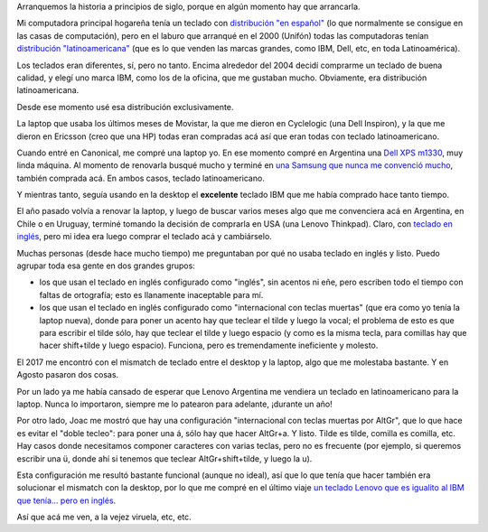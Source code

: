 .. title: Distribución de teclado
.. date: 2017-10-23 19:13:48
.. tags: distribución, teclado

Arranquemos la historia a principios de siglo, porque en algún momento hay que arrancarla.

Mi computadora principal hogareña tenía un teclado con `distribución "en español" <https://upload.wikimedia.org/wikipedia/commons/7/74/KB_Spanish.svg>`_ (lo que normalmente se consigue en las casas de computación), pero en el laburo que arranqué en el 2000 (Unifón) todas las computadoras tenían `distribución "latinoamericana" <https://upload.wikimedia.org/wikipedia/commons/8/8e/KB_Latin_American.svg>`_ (que es lo que venden las marcas grandes, como IBM, Dell, etc, en toda Latinoamérica).

Los teclados eran diferentes, sí, pero no tanto. Encima alrededor del 2004 decidí comprarme un teclado de buena calidad, y elegí uno marca IBM, como los de la oficina, que me gustaban mucho. Obviamente, era distribución latinoamericana.

Desde ese momento usé esa distribución exclusivamente.

La laptop que usaba los últimos meses de Movistar, la que me dieron en Cyclelogic (una Dell Inspiron), y la que me dieron en Ericsson (creo que una HP) todas eran compradas acá así que eran todas con teclado latinoamericano.

Cuando entré en Canonical, me compré una laptop yo. En ese momento compré en Argentina una `Dell XPS m1330 <http://www.taniquetil.com.ar/plog/post/1/403>`_, muy linda máquina. Al momento de renovarla busqué mucho y terminé en `una Samsung que nunca me convenció mucho <http://www.taniquetil.com.ar/plog/post/1/597>`_, también comprada acá. En ambos casos, teclado latinoamericano.

Y mientras tanto, seguía usando en la desktop el **excelente** teclado IBM que me había comprado hace tanto tiempo.

El año pasado volvía a renovar la laptop, y luego de buscar varios meses algo que me convenciera acá en Argentina, en Chile o en Uruguay, terminé tomando la decisión de comprarla en USA (una Lenovo Thinkpad). Claro, con `teclado en inglés <http://www.spanish411.net/images/Keyboard-US-International.gif>`_, pero mi idea era luego comprar el teclado acá y cambiárselo.

Muchas personas (desde hace mucho tiempo) me preguntaban por qué no usaba teclado en inglés y listo. Puedo agrupar toda esa gente en dos grandes grupos:

- los que usan el teclado en inglés configurado como "inglés", sin acentos ni eñe, pero escriben todo el tiempo con faltas de ortografía; esto es llanamente inaceptable para mí.

- los que usan el teclado en inglés configurado como "internacional con teclas muertas" (que era como yo tenía la laptop nueva), donde para poner un acento hay que teclear el tilde y luego la vocal; el problema de esto es que para escribir el tilde sólo, hay que teclear el tilde y luego espacio (y como es la misma tecla, para comillas hay que hacer shift+tilde y luego espacio). Funciona, pero es tremendamente ineficiente y molesto.

El 2017 me encontró con el mismatch de teclado entre el desktop y la laptop, algo que me molestaba bastante. Y en Agosto pasaron dos cosas.

Por un lado ya me había cansado de esperar que Lenovo Argentina me vendiera un teclado en latinoamericano para la laptop. Nunca lo importaron, siempre me lo patearon para adelante, ¡durante un año!

Por otro lado, Joac me mostró que hay una configuración "internacional con teclas muertas por AltGr", que lo que hace es evitar el "doble tecleo": para poner una á, sólo hay que hacer AltGr+a. Y listo. Tilde es tilde, comilla es comilla, etc. Hay casos donde necesitamos componer caracteres con varias teclas, pero no es frecuente (por ejemplo, si queremos escribir una ü, donde ahí si tenemos que teclear AltGr+shift+tilde, y luego la u).

Esta configuración me resultó bastante funcional (aunque no ideal), así que lo que tenía que hacer también era solucionar el mismatch con la desktop, por lo que me compré en el último viaje `un teclado Lenovo que es igualito al IBM que tenía... pero en inglés <https://www.amazon.com/gp/product/B000AOYWVE/ref=oh_aui_detailpage_o07_s00?ie=UTF8&amp;psc=1>`_.

Así que acá me ven, a la vejez viruela, etc, etc.
